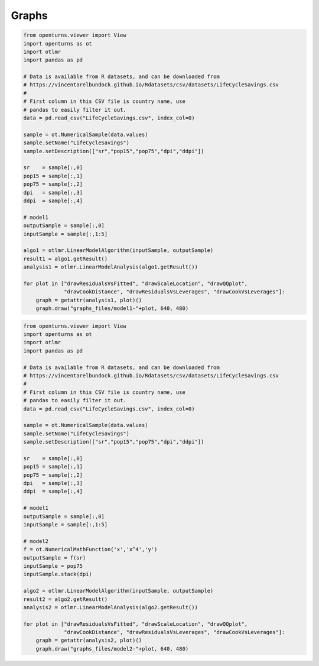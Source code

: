 
Graphs
======

.. code:: python

    from openturns.viewer import View
    import openturns as ot
    import otlmr
    import pandas as pd
    
    # Data is available from R datasets, and can be downloaded from
    # https://vincentarelbundock.github.io/Rdatasets/csv/datasets/LifeCycleSavings.csv
    #
    # First column in this CSV file is country name, use
    # pandas to easily filter it out.
    data = pd.read_csv("LifeCycleSavings.csv", index_col=0)
    
    sample = ot.NumericalSample(data.values)
    sample.setName("LifeCycleSavings")
    sample.setDescription(["sr","pop15","pop75","dpi","ddpi"])
    
    sr    = sample[:,0]
    pop15 = sample[:,1]
    pop75 = sample[:,2]
    dpi   = sample[:,3]
    ddpi  = sample[:,4]
    
    # model1
    outputSample = sample[:,0]
    inputSample = sample[:,1:5]
    
    algo1 = otlmr.LinearModelAlgorithm(inputSample, outputSample)
    result1 = algo1.getResult()
    analysis1 = otlmr.LinearModelAnalysis(algo1.getResult())
    
    for plot in ["drawResidualsVsFitted", "drawScaleLocation", "drawQQplot",
                 "drawCookDistance", "drawResidualsVsLeverages", "drawCookVsLeverages"]:
        graph = getattr(analysis1, plot)()
        graph.draw("graphs_files/model1-"+plot, 640, 480)
    
.. image:: graphs_files/model1-drawResidualsVsFitted.*

.. image:: graphs_files/model1-drawScaleLocation.*

.. image:: graphs_files/model1-drawQQplot.*

.. image:: graphs_files/model1-drawCookDistance.*

.. image:: graphs_files/model1-drawResidualsVsLeverages.*

.. image:: graphs_files/model1-drawCookVsLeverages.*

.. code:: python

    from openturns.viewer import View
    import openturns as ot
    import otlmr
    import pandas as pd
    
    # Data is available from R datasets, and can be downloaded from
    # https://vincentarelbundock.github.io/Rdatasets/csv/datasets/LifeCycleSavings.csv
    #
    # First column in this CSV file is country name, use
    # pandas to easily filter it out.
    data = pd.read_csv("LifeCycleSavings.csv", index_col=0)
    
    sample = ot.NumericalSample(data.values)
    sample.setName("LifeCycleSavings")
    sample.setDescription(["sr","pop15","pop75","dpi","ddpi"])
    
    sr    = sample[:,0]
    pop15 = sample[:,1]
    pop75 = sample[:,2]
    dpi   = sample[:,3]
    ddpi  = sample[:,4]
    
    # model1
    outputSample = sample[:,0]
    inputSample = sample[:,1:5]
    
    # model2
    f = ot.NumericalMathFunction('x','x^4','y')
    outputSample = f(sr)
    inputSample = pop75
    inputSample.stack(dpi)
    
    algo2 = otlmr.LinearModelAlgorithm(inputSample, outputSample)
    result2 = algo2.getResult()
    analysis2 = otlmr.LinearModelAnalysis(algo2.getResult())
    
    for plot in ["drawResidualsVsFitted", "drawScaleLocation", "drawQQplot",
                 "drawCookDistance", "drawResidualsVsLeverages", "drawCookVsLeverages"]:
        graph = getattr(analysis2, plot)()
        graph.draw("graphs_files/model2-"+plot, 640, 480)
    
.. image:: graphs_files/model2-drawResidualsVsFitted.*

.. image:: graphs_files/model2-drawScaleLocation.*

.. image:: graphs_files/model2-drawQQplot.*

.. image:: graphs_files/model2-drawCookDistance.*

.. image:: graphs_files/model2-drawResidualsVsLeverages.*

.. image:: graphs_files/model2-drawCookVsLeverages.*

